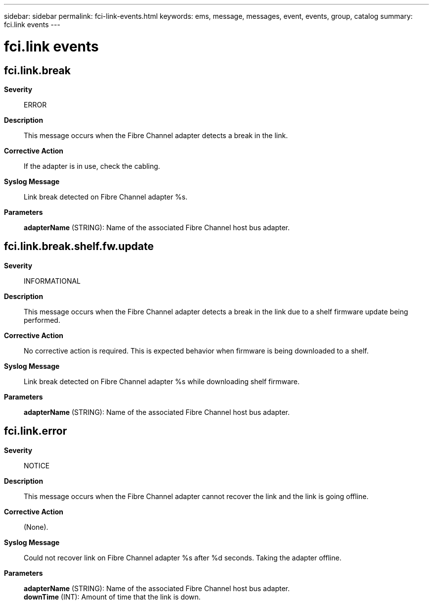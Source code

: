 ---
sidebar: sidebar
permalink: fci-link-events.html
keywords: ems, message, messages, event, events, group, catalog
summary: fci.link events
---

= fci.link events
:toclevels: 1
:hardbreaks:
:nofooter:
:icons: font
:linkattrs:
:imagesdir: ./media/

== fci.link.break
*Severity*::
ERROR
*Description*::
This message occurs when the Fibre Channel adapter detects a break in the link.
*Corrective Action*::
If the adapter is in use, check the cabling.
*Syslog Message*::
Link break detected on Fibre Channel adapter %s.
*Parameters*::
*adapterName* (STRING): Name of the associated Fibre Channel host bus adapter.

== fci.link.break.shelf.fw.update
*Severity*::
INFORMATIONAL
*Description*::
This message occurs when the Fibre Channel adapter detects a break in the link due to a shelf firmware update being performed.
*Corrective Action*::
No corrective action is required. This is expected behavior when firmware is being downloaded to a shelf.
*Syslog Message*::
Link break detected on Fibre Channel adapter %s while downloading shelf firmware.
*Parameters*::
*adapterName* (STRING): Name of the associated Fibre Channel host bus adapter.

== fci.link.error
*Severity*::
NOTICE
*Description*::
This message occurs when the Fibre Channel adapter cannot recover the link and the link is going offline.
*Corrective Action*::
(None).
*Syslog Message*::
Could not recover link on Fibre Channel adapter %s after %d seconds. Taking the adapter offline.
*Parameters*::
*adapterName* (STRING): Name of the associated Fibre Channel host bus adapter.
*downTime* (INT): Amount of time that the link is down.
